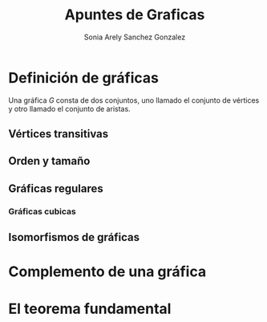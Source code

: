 #+title: Apuntes de Graficas
#+author: Sonia Arely Sanchez Gonzalez

* Definición de gráficas

Una gráfica \(G\) consta de dos conjuntos, uno llamado el conjunto de
vértices y otro llamado el conjunto de aristas.

** Vértices transitivas

** Orden y tamaño

** Gráficas regulares

*** Gráficas cubicas

** Isomorfismos de gráficas

* Complemento de una gráfica

* El teorema fundamental
